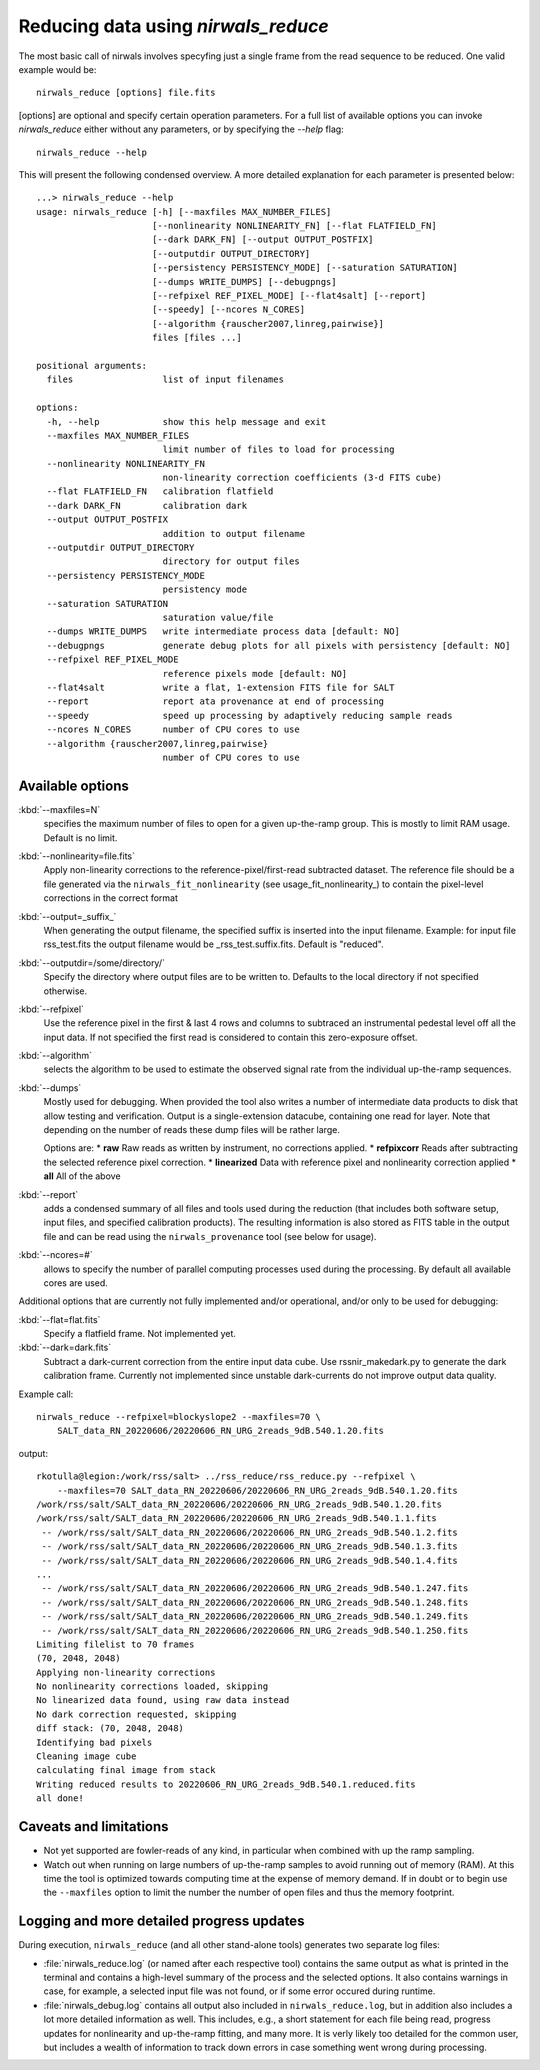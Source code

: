 *************************************
Reducing data using *nirwals_reduce*
*************************************

The most basic call of nirwals involves specyfing just a single frame from
the read sequence to be reduced. One valid example would be::

    nirwals_reduce [options] file.fits

[options] are optional and specify certain operation parameters. For a full list of
available options you can invoke *nirwals_reduce* either without any parameters, or
by specifying the `--help` flag::

    nirwals_reduce --help

This will present the following condensed overview. A more detailed explanation
for each parameter is presented below::

    ...> nirwals_reduce --help
    usage: nirwals_reduce [-h] [--maxfiles MAX_NUMBER_FILES]
                          [--nonlinearity NONLINEARITY_FN] [--flat FLATFIELD_FN]
                          [--dark DARK_FN] [--output OUTPUT_POSTFIX]
                          [--outputdir OUTPUT_DIRECTORY]
                          [--persistency PERSISTENCY_MODE] [--saturation SATURATION]
                          [--dumps WRITE_DUMPS] [--debugpngs]
                          [--refpixel REF_PIXEL_MODE] [--flat4salt] [--report]
                          [--speedy] [--ncores N_CORES]
                          [--algorithm {rauscher2007,linreg,pairwise}]
                          files [files ...]

    positional arguments:
      files                 list of input filenames

    options:
      -h, --help            show this help message and exit
      --maxfiles MAX_NUMBER_FILES
                            limit number of files to load for processing
      --nonlinearity NONLINEARITY_FN
                            non-linearity correction coefficients (3-d FITS cube)
      --flat FLATFIELD_FN   calibration flatfield
      --dark DARK_FN        calibration dark
      --output OUTPUT_POSTFIX
                            addition to output filename
      --outputdir OUTPUT_DIRECTORY
                            directory for output files
      --persistency PERSISTENCY_MODE
                            persistency mode
      --saturation SATURATION
                            saturation value/file
      --dumps WRITE_DUMPS   write intermediate process data [default: NO]
      --debugpngs           generate debug plots for all pixels with persistency [default: NO]
      --refpixel REF_PIXEL_MODE
                            reference pixels mode [default: NO]
      --flat4salt           write a flat, 1-extension FITS file for SALT
      --report              report ata provenance at end of processing
      --speedy              speed up processing by adaptively reducing sample reads
      --ncores N_CORES      number of CPU cores to use
      --algorithm {rauscher2007,linreg,pairwise}
                            number of CPU cores to use


Available options
=================

:kbd:`--maxfiles=N`
  specifies the maximum number of files to open for a given up-the-ramp
  group. This is mostly to limit RAM usage. Default is no limit.

:kbd:`--nonlinearity=file.fits`
  Apply non-linearity corrections to the
  reference-pixel/first-read subtracted dataset. The reference file should be a file generated
  via the ``nirwals_fit_nonlinearity`` (see usage_fit_nonlinearity_) to contain the pixel-level
  corrections in the correct format

:kbd:`--output=_suffix_`
  When generating the output filename, the specified suffix
  is inserted into the input filename. Example: for input file rss_test.fits the
  output filename would be _rss_test.suffix.fits. Default is "reduced".

:kbd:`--outputdir=/some/directory/`
  Specify the directory where output files are to be written to. Defaults to the local directory
  if not specified otherwise.

:kbd:`--refpixel`
  Use the reference pixel in the first & last 4 rows and columns
  to subtraced an instrumental pedestal level off all the input data. If not
  specified the first read is considered to contain this zero-exposure offset.

:kbd:`--algorithm`
  selects the algorithm to be used to estimate the observed signal rate
  from the individual up-the-ramp sequences.

:kbd:`--dumps`
  Mostly used for debugging. When provided the tool also writes a
  number of intermediate data products to disk that allow testing and verification. Output is a
  single-extension datacube, containing one read for layer. Note that depending on the number of reads
  these dump files will be rather large.

  Options are:
  * **raw** Raw reads as written by instrument, no corrections applied.
  * **refpixcorr** Reads after subtracting the selected reference pixel correction.
  * **linearized** Data with reference pixel and nonlinearity correction applied
  * **all** All of the above

:kbd:`--report`
  adds a condensed summary of all files and tools used during the reduction
  (that includes both software setup, input files, and specified calibration products).
  The resulting information is also stored as FITS table in the output file and can be
  read using the ``nirwals_provenance`` tool (see below for usage).

:kbd:`--ncores=#`
  allows to specify the number of parallel computing processes used during
  the processing. By default all available cores are used.

Additional options that are currently not fully implemented and/or operational, and/or
only to be used for debugging:

:kbd:`--flat=flat.fits`
  Specify a flatfield frame. Not implemented yet.

:kbd:`--dark=dark.fits`
  Subtract a dark-current correction from the entire input
  data cube. Use rssnir_makedark.py to generate the dark calibration frame. Currently
  not implemented since unstable dark-currents do not improve output data quality.


Example call::

    nirwals_reduce --refpixel=blockyslope2 --maxfiles=70 \
        SALT_data_RN_20220606/20220606_RN_URG_2reads_9dB.540.1.20.fits

output::

    rkotulla@legion:/work/rss/salt> ../rss_reduce/rss_reduce.py --refpixel \
        --maxfiles=70 SALT_data_RN_20220606/20220606_RN_URG_2reads_9dB.540.1.20.fits
    /work/rss/salt/SALT_data_RN_20220606/20220606_RN_URG_2reads_9dB.540.1.20.fits
    /work/rss/salt/SALT_data_RN_20220606/20220606_RN_URG_2reads_9dB.540.1.1.fits
     -- /work/rss/salt/SALT_data_RN_20220606/20220606_RN_URG_2reads_9dB.540.1.2.fits
     -- /work/rss/salt/SALT_data_RN_20220606/20220606_RN_URG_2reads_9dB.540.1.3.fits
     -- /work/rss/salt/SALT_data_RN_20220606/20220606_RN_URG_2reads_9dB.540.1.4.fits
    ...
     -- /work/rss/salt/SALT_data_RN_20220606/20220606_RN_URG_2reads_9dB.540.1.247.fits
     -- /work/rss/salt/SALT_data_RN_20220606/20220606_RN_URG_2reads_9dB.540.1.248.fits
     -- /work/rss/salt/SALT_data_RN_20220606/20220606_RN_URG_2reads_9dB.540.1.249.fits
     -- /work/rss/salt/SALT_data_RN_20220606/20220606_RN_URG_2reads_9dB.540.1.250.fits
    Limiting filelist to 70 frames
    (70, 2048, 2048)
    Applying non-linearity corrections
    No nonlinearity corrections loaded, skipping
    No linearized data found, using raw data instead
    No dark correction requested, skipping
    diff stack: (70, 2048, 2048)
    Identifying bad pixels
    Cleaning image cube
    calculating final image from stack
    Writing reduced results to 20220606_RN_URG_2reads_9dB.540.1.reduced.fits
    all done!


Caveats and limitations
==========================

- Not yet supported are fowler-reads of any kind, in particular when combined with up the ramp sampling.

- Watch out when running on large numbers of up-the-ramp samples to avoid running out of memory (RAM).
  At this time the tool is optimized towards computing time at the expense of memory demand. If in doubt or to
  begin use the ``--maxfiles`` option to limit the number the number of open files and thus the memory footprint.


Logging and more detailed progress updates
===========================================

During execution, ``nirwals_reduce`` (and all other stand-alone tools) generates two separate log files:

- :file:`nirwals_reduce.log` (or named after each respective tool) contains the same output as what is printed in the
  terminal and contains a high-level summary of the process and the selected options. It also contains warnings in
  case, for example, a selected input file was not found, or if some error occured during runtime.

- :file:`nirwals_debug.log` contains all output also included in ``nirwals_reduce.log``, but in addition also includes a
  lot more detailed information as well. This includes, e.g., a short statement for each file being read, progress
  updates for nonlinearity and up-the-ramp fitting, and many more. It is verly likely too detailed for the common
  user, but includes a wealth of information to track down errors in case something went wrong during processing.


